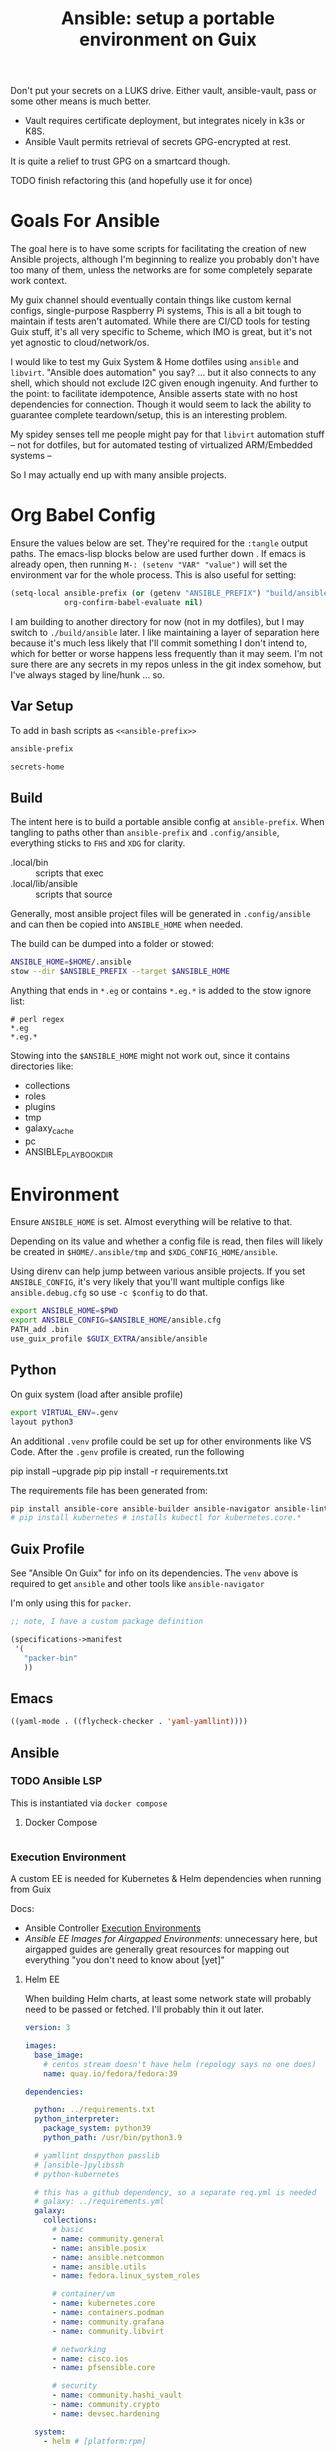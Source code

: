 :PROPERTIES:
:ID:       2b7dae76-003f-4714-b621-c046d855fe3e
:END:
#+TITLE: Ansible: setup a portable environment on Guix
#+CATEGORY: slips
#+property: header-args            :tangle-mode (identity #o400) :mkdirp yes
#+property: header-args:conf       :tangle-mode (identity #o600) :mkdirp yes
#+property: header-args:sh         :tangle-mode (identity #o500) :mkdirp yes
#+property: header-args:shell      :tangle-mode (identity #o500) :mkdirp yes
#+property: header-args:scheme     :tangle-mode (identity #o500) :mkdirp yes
#+property: header-args:emacs-lisp :tangle-mode (identity #o600) :mkdirp yes
#+TAGS:

Don't put your secrets on a LUKS drive. Either vault, ansible-vault, pass or
some other means is much better.

+ Vault requires certificate deployment, but integrates nicely in k3s or K8S.
+ Ansible Vault permits retrieval of secrets GPG-encrypted at rest.

It is quite a relief to trust GPG on a smartcard though.

**** TODO finish refactoring this (and hopefully use it for once)

* Goals For Ansible

The goal here is to have some scripts for facilitating the creation of new
Ansible projects, although I'm beginning to realize you probably don't have too
many of them, unless the networks are for some completely separate work context.

My guix channel should eventually contain things like custom kernal configs,
single-purpose Raspberry Pi systems, This is all a bit tough to maintain if
tests aren't automated. While there are CI/CD tools for testing Guix stuff, it's
all very specific to Scheme, which IMO is great, but it's not yet agnostic to
cloud/network/os.

I would like to test my Guix System & Home dotfiles using =ansible= and
=libvirt=. "Ansible does automation" you say? ... but it also connects to any
shell, which should not exclude I2C given enough ingenuity. And further to the
point: to facilitate idempotence, Ansible asserts state with no host
dependencies for connection. Though it would seem to lack the ability to
guarantee complete teardown/setup, this is an interesting problem.

My spidey senses tell me people might pay for that =libvirt= automation stuff --
not for dotfiles, but for automated testing of virtualized ARM/Embedded systems
--

So I may actually end up with many ansible projects.

* Org Babel Config

Ensure the values below are set. They're required for the =:tangle= output
paths. The emacs-lisp blocks below are used further down . If emacs is already
open, then running =M-: (setenv "VAR" "value")= will set the environment var for
the whole process. This is also useful for setting:

#+begin_src emacs-lisp
(setq-local ansible-prefix (or (getenv "ANSIBLE_PREFIX") "build/ansible")
            org-confirm-babel-evaluate nil)
#+end_src

I am building to another directory for now (not in my dotfiles), but I may
switch to =./build/ansible= later.  I like maintaining a layer of separation
here because it's much less likely that I'll commit something I don't intend to,
which for better or worse happens less frequently than it may seem. I'm not sure
there are any secrets in my repos unless in the git index somehow, but I've
always staged by line/hunk ... so.

** Var Setup

To add in bash scripts as =<<ansible-prefix>>=

#+name: ansible-prefix
#+begin_src emacs-lisp :results value silent
ansible-prefix
#+end_src

#+name: secrets-home
#+begin_src emacs-lisp :results value silent
secrets-home
#+end_src

** Build

The intent here is to build a portable ansible config at =ansible-prefix=.  When
tangling to paths other than =ansible-prefix= and =.config/ansible=, everything
sticks to =FHS= and =XDG= for clarity.

+ .local/bin :: scripts that exec
+ .local/lib/ansible :: scripts that source

Generally, most ansible project files will be generated in =.config/ansible= and
can then be copied into =ANSIBLE_HOME= when needed.

The build can be dumped into a folder or stowed:

#+begin_src sh
ANSIBLE_HOME=$HOME/.ansible
stow --dir $ANSIBLE_PREFIX --target $ANSIBLE_HOME
#+end_src

Anything that ends in =*.eg= or contains =*.eg.*= is added to the stow ignore list:

#+begin_src gitignore :tangle (expand-file-name ".stow-local-ignore" ansible-prefix)
# perl regex
*.eg
*.eg.*
#+end_src

Stowing into the =$ANSIBLE_HOME= might not work out, since it contains
directories like:

+ collections
+ roles
+ plugins
+ tmp
+ galaxy_cache
+ pc
+ ANSIBLE_PLAYBOOK_DIR

* Environment

Ensure =ANSIBLE_HOME= is set. Almost everything will be relative to that.

Depending on its value and whether a config file is read, then files will likely
be created in =$HOME/.ansible/tmp= and =$XDG_CONFIG_HOME/ansible=.

Using direnv can help jump between various ansible projects. If you set
=ANSIBLE_CONFIG=, it's very likely that you'll want multiple configs like
=ansible.debug.cfg= so use =-c $config= to do that.

#+begin_src sh :tangle (expand-file-name ".envrc.eg" ansible-prefix)
export ANSIBLE_HOME=$PWD
export ANSIBLE_CONFIG=$ANSIBLE_HOME/ansible.cfg
PATH_add .bin
use_guix_profile $GUIX_EXTRA/ansible/ansible
#+end_src

** Python

On guix system (load after ansible profile)

#+begin_src sh :tangle (expand-file-name ".envrc.eg" ansible-prefix)
export VIRTUAL_ENV=.genv
layout python3
#+end_src

An additional =.venv= profile could be set up for other environments like VS
Code. After the =.genv= profile is created, run the following

#+begin_example shell
pip install --upgrade pip
pip install -r requirements.txt
#+end_example

The requirements file has been generated from:

#+begin_src sh
pip install ansible-core ansible-builder ansible-navigator ansible-lint ansible-pylibssh yamllint dnspython passlib
# pip install kubernetes # installs kubectl for kubernetes.core.*
#+end_src

** Guix Profile

See "Ansible On Guix" for info on its dependencies. The =venv= above is required
to get =ansible= and other tools like =ansible-navigator=

I'm only using this for =packer=.

#+begin_src scheme :tangle (expand-file-name "manifest.scm" ansible-prefix)
;; note, I have a custom package definition

(specifications->manifest
 '(
   "packer-bin"
   ))
#+end_src

** Emacs

#+begin_src emacs-lisp :tangle .dir-locals.eg
((yaml-mode . ((flycheck-checker . 'yaml-yamllint))))
#+end_src


** Ansible

*** TODO Ansible LSP

This is instantiated via =docker compose=

**** Docker Compose

#+begin_src yaml :tangle (expand-file-name ".config/ansible/docker-compose.yml" ansible-prefix)

#+end_src

*** Execution Environment

A custom EE is needed for Kubernetes & Helm dependencies when running from Guix

Docs:

+ Ansible Controller [[https://docs.ansible.com/automation-controller/latest/html/userguide/execution_environments.html][Execution Environments]]
+ [[Ansible execution environment images for ][Ansible EE Images for Airgapped Environments]]: unnecessary here, but airgapped
  guides are generally great resources for mapping out everything "you don't
  need to know about [yet]"

**** Helm EE

When building Helm charts, at least some network state will probably need to be
passed or fetched. I'll probably thin it out later.

#+begin_src yaml :tangle (expand-file-name "ee/helm-env.yml.eg" ansible-prefix)
version: 3

images:
  base_image:
    # centos stream doesn't have helm (repology says no one does)
    name: quay.io/fedora/fedora:39

dependencies:

  python: ../requirements.txt
  python_interpreter:
    package_system: python39
    python_path: /usr/bin/python3.9

  # yamllint dnspython passlib
  # [ansible-]pylibssh
  # python-kubernetes

  # this has a github dependency, so a separate req.yml is needed
  # galaxy: ../requirements.yml
  galaxy:
    collections:
      # basic
      - name: community.general
      - name: ansible.posix
      - name: ansible.netcommon
      - name: ansible.utils
      - name: fedora.linux_system_roles

      # container/vm
      - name: kubernetes.core
      - name: containers.podman
      - name: community.grafana
      - name: community.libvirt

      # networking
      - name: cisco.ios
      - name: pfsensible.core

      # security
      - name: community.hashi_vault
      - name: community.crypto
      - name: devsec.hardening

  system:
    - helm # [platform:rpm]

  ansible_core:
    package_pip: ansible-core==2.15.0
  ansible_runner:
    package_pip: ansible-runner==2.3.3

  # ansible==8.0.0
  # ansible-compat==4.1.2
  # ansible-core==2.15.0
  # ansible-pylibssh==1.1.0

# options:
#   skip_ansible_check: False # default
#   tags: # throws an error
#    - ansible-helm-env:latest

additional_build_files:
  - src: ./ansible.cfg
    dest: configs

additional_build_steps:
  prepend_base:
    - RUN echo This is a prepend base command!
    # potentially enable package repos, update CA or modify system state here.

  prepend_galaxy:
    - ADD _build/configs/ansible.cfg /etc/ansible/ansible.cfg

  prepend_final:
    - RUN whoami
    - RUN cat /etc/os-release

  append_final:
    - RUN echo This is a post-install command!
#+end_src

***** EE Ansible.cfg

This could drift (like everything else)

#+begin_src conf :tangle (expand-file-name "ee/helm-env.yml.eg" ansible-prefix)
[defaults]
nocows=1
# inventory=inventory.yml
transport=ssh
filter_plugins=plugins/filter

[inventory]
any_unparsed_is_failed=True

#+end_src

**** Testing Helm Image

#+begin_src sh
ansible-navigator exec --ee true --eei ansible-helm-env:latest "helm --help"
#+end_src

**** Sharing Sockets

Depending on how badly you'd like to expose secrets on disk, then you may want
to share GPG sockets with the container:

+ You probably don't though, do you?
+ Because that's a pretty bad idea isn't it?
+ You'd just rather have vault in a cluster, wouldn't you?
+ ... yeh, you probably would.

How to do this? It's not worth it, but I try explaining [[https://github.com/dcunited001/zettelkasten/blob/master/slips/20230726211109-containers_sharing_unix_sockets.org][here]] anyways.

**** Verifying Signatures

I was going to just pass a keyring with the main sigs to the =ansible-builder=
to refer to later. However signing really is just employed for closed settings &
networks. See [[https://www.ansible.com/blog/digitally-signing-ansible-content-collections-using-private-automation-hub][Digitally Signing Ansible Content Collections]], which is some quick
scripts to build the keyring.

#+begin_example shell
# signatures: []
cat ./collections/ansible_collections/*info/GALAXY.yml | grep signatures
#+end_example

*** Vault

**** Using Your Host OS Keyring

See vault-keyring-client.py in [[github:ansible-community/contrib-scripts][ansible-community/contrib-scripts]]

**** GPG-Protected Vault Password

If you're using a Yubikey for GPG, you can also use it to encrypt your Ansible
Vault password.

***** Using File Descriptors

Invoke the playbook command like this:

#+begin_src sh
ansible-playbook -i inventory.yml --vault-pass-file <(gpg -d mypass.gpg) tasks/foobar.yml
#+end_src

I'm not super confident in using file descriptors to protect the password, so
there's another way you can use

***** Using A Script

From [[https://gitlab.com/tomaskadlec/ansible-vault-gpg][gitlab.com/tomaskadlec/ansible-vault-gpg]].

Set this in your =ansible.cfg=

#+begin_example conf
vault_password_file=.bin/vaultgpgpass
#+end_example

Create a script, ensure it has the =#!/bin/sh= directive and chmod it.

#+begin_src
#!/bin/sh
gpg --batch --use-agent --decrypt mypass.gpg
#+end_src

It will follow whatever policies your agent sets. This could be script that
makes a call to unix =pass= as well.

*** Ansible Navigator

[[github:ansible/ansible-navigator][ansible/ansible-navigator]] is a TUI for exploring the local ansible
environment. It launches automations via a docker container by default.

#+begin_src yaml :tangle (expand-file-name ".config/ansible/ansible-navigator.eg.yml" ansible-prefix)
---
ansible-navigator:
  editor:
    command: gmacsclient -nw {filename} +{line_number}
    console: true
#+end_src

Judging by the source, opening a file in =$EDITOR= doesn't allow you to save
changes, meaning you'll have to save over the file in its path. The app is for
quick exploration of a project or environment, which it does well.

To run any ansible commands, by default, it uses the
=ghcr:io/ansible/creator-ee:v0.17.0= image.

**** Using the GPG Vault Script

Passing the password to the Navigator environment requires running with =mode:
stdout=, which makes it less of a TUI. You can get around this with aliases and
multiple Navigator configurations, but that's a hassle.

Using the GPG Vault Script above requires disabling the EE Container, as it has
a separate GPG agent. The only way to address that is by creating a custom
container or a volume with the GPG agent config, then making your local GPG
agent socket accessible from within the EE container. I wouldn't recommend
that...

Add the following to your =ansible-navigator.yml=

#+begin_example yaml
---
ansible-navigator:
  execution-environment:
    enabled: False
  ansible:
    cmdline: --vault-password-file .bin/vaultgpgpass
#+end_example

If you set a conflicting value for =vault_password_file= in =ansible.cfg=, you
can override it here or pass =ANSIBLE_VAULT_PASSWORD_FILE== to empty it out.

#+begin_example yaml
ansible-navigator:
  mode: stdout
  enable-prompts:
  execution-environment:
    enabled: True
  ansible:
    cmdline: --vault-ask-pass
#+end_example

You could override it as an ENV var to pass it to the EE container. This has
potential problems, though you should already trust your EE container.

+ AFAIK you can only pass the gpg protected password by forwarding a socket
+ you can set =ANSIBLE_VAULT_PASSWORD_FILE= in the environment passed to EE, but
  you have to set ={ enable-prompts: true, mode: stdout }=

*** Ansible support script

These aliases provide some useful reminders of important CLI options.

#+begin_src sh :tangle (expand-file-name ".local/lib/ansible/init_ansible.sh" ansible-prefix)
# TODO perhaps avoid <(anon)
# I'm still looking into security issues with anonymous file descriptors.

alias ansplay="ansible-playbook -i inventory.yml --vault-pass-file <(gpg -d vault.gpg)"
alias ans="ansible -i inventory.yml --vault-pass-file <(gpg -d vault.gpg)"

# ansbuild -f ee-helm.yml
# alias ansbuild="ansible-builder -t 'ans-ee:latest' --prune-images"
alias ansbuild="ansible-builder build --prune-images --context ee/build -t ansible-helm-env:latest"

#alias ansnav="ansible-navigator -i inventory.yml --vault-pass-file <(gpg -d pass.gpg)"

ansnav() {
  local command=${1:-welcome}
  local inventory=${2:-inventory.yml}
  local vault_file=${3:-vault.gpg}
  ansible-navigator $command -i $inventory --vault-pass-file <(gpg -d $vault_file)
}
#+end_src

+ I'm not too worried about posting the GPG usage, since I'm not so sure that
  relying on GPG/Yubikey to protect secrets is viable.
+ It probably won't work when you're on a team, but for me, I don't need network
  services at the moment to
+ However secrets are provided, the method needs to work for =ansible=,
  =terraform=, =packer= and other tools, but many of these require
  containers/VM's in their workflow.
+ If you're not relying on the network -- firewall, services, authentication,
  etc. -- you're probably doing it wrong. It's basically impossible to secure
  workstations without shifting the burden to the network.

** Packer



* Ansible

** Config

Some naïve example settings:

#+begin_src conf :tangle (expand-file-name ".config/ansible/ansible.cfg.eg" ansible-prefix)

[tags]

[defaults]
nocows=1

# * inventory
inventory=inventory.yml

# * playbooks

# * facts

# * logs

# ** logs: options

# ** logs: ansible validation

# ** logs: yaml validation

# ** logs: jinja2 validation

# * auth

# ** vault

# ** connection
transport=ssh

# * roles & collections

# * modules & module_utils

# * plugins

# ** filters

# ** group vars:

# ** plugin paths

# * [defaults]

[privilege_escalation]


[persistent_connection]


[connection]


[ssh_connection]

# for multiplexed SSH connections (ssh can reconnect for 5 minutes)
ssh_args=-o ControlMaster=auto -o ControlPersist=300
control_path=%(directory)s/ansible-ssh-%%r@%%h:%%p
control_path_dir=.ssh/sockets

[colors]


[selinux]


[diff]


[galaxy]

display_progress=True


[inventory]

any_unparsed_is_failed=True

[netconf_connection]


[paramiko_connection]


[jinja2]

#+end_src

*** Comparing against defaults

Run to generate defaults and diff.

#+begin_src sh :results output silent :file (expand-file-name ".config/ansible/ansible.cfg.defaults" ansible-prefix)
ansible-config init --disabled -t --format=ini
#+end_src

The =--format env= option can be evaluated or appended to a =.envrc=.

*** Dumping configs

Here the formats are json, yaml, or ini and are incompatible with the above, though

#+begin_src sh
ansible-config dump -c $config --only-changes -t --format=$format
#+end_src

** Plugins

#+begin_example conf
# [callback_slack]
# channel = #thechannel
# username = fdsa
# webhook_url = env:SLACK_WEBHOOK_URL

# [callback logstash]
# port = env:LOGSTASH_PORT
# server = env:LOGSTASH_SERVER
# type = env:LOGSTASH_TYPE
#+end_example

*** TODO include other collections/roles paths?


*** PFSense Lookup Plugin

To show docs on the =pfsensible.core.pfsense= lookup plugin, run =ansible-doc -t
lookup pfsensible.core.pfsense=

The =pf.yml= file describes network topology/state and is required to use the
lookup plugin. An example is available in the docstrings at the =pfsense.py=
link. Four sections are required in =pf.yml=:

+ pfsenses
+ rules
+ hosts_aliases
+ ports_aliases

Since the plugin source contains a =main()= and whatnot, then once the plugin is
set up, you can run command's like what's below. This allows you to quickly dump
the state.

#+begin_src sh
pfpath=collections/ansible_collections/pfsensible/core/plugins/lookup
$pfpath/pfsense.py pf.yml pf1
#+end_src


**** TODO fix description:
+ [ ] copy to lookup_plugins
+ [ ] install dnspython

To make the [[https://github.com/pfsensible/core/blob/master/plugins/lookup/pfsense.py][pfsense.py]] lookup plugin available to run as a script, either:

+ copy the lookup plugin =$pfpath/pfsense.py= to =./lookup_plugins=
+ or append the plugin's path within your =collections= directory to the
  =lookup_plugins= path in your =ansible.cfg=.
+ use =ansible-runner run -m pfsense= but you'll need to fix the module path. i
  couldn't get this to work and needed to move on. there aren't many examples of
  using =ansible-runner= where a script is run with =main()=


** Inventory

An example of inventory.

#+begin_src conf :tangle (expand-file-name ".config/ansible/inventory.yml.eg" ansible-prefix)
all:
  ansible_port: 2020
  # ansible_user: ansible
  # ansible_host: 123.123.123.123
  hosts:
    host1.local:
      ansible_user: root
    host2.local:
      ansible_user: ansible
    vm1.vm.local:
      ansible_user: ansible
    guix1.vm.local:
      ansible_user: ansible
    router1.net.local:
      ansible_user: admin
    router1.net.local:
      ansible_user: admin
    host1.k3s.local:
      ansible_user: ansible
    vm1.cloud.com:
      ansible_user: ansible

  children:
    cisco:
      # TODO: shell-only
      hosts:
        router1.net.local:
          ansible_user: ansible

    ddwrt:
      # TODO: ash only (not bash)
      hosts:
        router2.net.local:
          ansible_user: admin

    guix:
      ansible_python_interpreter: /run/current-system/profile/bin/python3
      hosts:
        host2.local:

    centos:
      hosts:
        host1.local:

    vm:
      hosts:
        vm1.vm.local:
        vm2.vm.local:
          ansible_python_interpreter: /run/current-system/profile/bin/python3

    # kubernetes example at https://github.com/techno-tim/k3s-ansible
    k3s:
      hosts:
        host1.local:
#+end_src

And then =group_vars/*.yml=, though =system_timezone= should be fetched
dynamically and stored as a fact.

#+begin_src yaml :tangle (expand-file-name ".config/ansible/group_vars/all.yml" ansible-prefix)
---
system_timezone: "America/New_York"

#+end_src

To see the hostvars applied to a group, use the =debug= module

#+begin_src sh
group=all

# for all vars
ansible $group -m debug -a "var=hostvars"

# for a specific var inherited from a group
ansible $group -m debug -a "var=system_timezone"
#+end_src


* Setup

** External Services

*** Galaxy

Getting access to Galaxy from behind a firewall is kind of a mess. It works
occasionally, but there's quite a bit of CDN magic that happens. You'll need a
mirror. However ... and I don't know why I didn't just switch gears earlier
... you can just pop the controller off the subnet. A protected Ansible AWX
would be a bit different. See the =pulp/pulp_

The Ansible Galaxy url's are nice and mnemonic: =galaxy.ansible.com/$namespace/$collection=

#+begin_src yaml :tangle (expand-file-name ".config/ansible/requirements.yml.eg" ansible-prefix)
---
collections:

  # basic
  - name: community.general
  - name: ansible.posix
  - name: ansible.netcommon
  - name: ansible.utils

  # you really don't want to overlook this one...
  - name: fedora.linux_system_roles

  # container/vm
  - name: kubernetes.core
  - name: containers.podman
  - name: community.grafana
  - name: community.libvirt

  # networking
  - name: cisco.ios
  - name: pfsensible.core

  # security
  - name: community.hashi_vault
  - name: community.crypto
  - name: devsec.hardening

roles:
  # manage subuid/subgid for users
  - name: rwxd.subuid_subgid
    version: v1.0.4
    src: git@github.com:rwxd/ansible-role-subuid_subgid.git
    scm: git
#+end_src

Other collections

+ awx.awx
+ openvswitch.openvswitch
+ lvrfrc87.git_acp

**** TODO potentially refactor to meta/requirements.yml and meta

*** Ansible Vault

*** AWX

** Playbooks

Hmmmm... thanks [[https://bruxy.regnet.cz/web/linux/EN/bash-cheat-sheet/][Bash Cheatsheet]]. Noam Chomsky gently weeps colorlessly for
Tarzan-child of wilderness (reference to alienation)

#+begin_src sh :var prefix=ansible-prefix
unset $dryrun
#prefix=
#dryrun=echo
#dryrun=
centos=$prefix/roles/centos
gcloud=$prefix/roles/gcloud
virt=$prefix/roles/virt
qemu=$prefix/roles/qemu

role_dirs="tasks,handlers,templates,files,vars,defaults"
dircmd=${dryrun-"mkdir -p"}
filecmd=${dryrun-"touch"}

if [ -e $prefix ]; then
    echo "creating template at $prefix"
    $filecmd $prefix/{homelab,cloud,virt,qemu}

    # make root directory
    $dircmd $prefix/{group_vars,host_vars}
    $dircmd $prefix/{library,module_utils,filter_plugins,tasks}

    # make role directories
    $dircmd {$centos/,$gcloud/,$virt/,$qemu/}{tasks,handlers}
    $dircmd {$centos/,$gcloud/,$virt/,$qemu/}{templates,files,vars,defaults}
    $dircmd {$centos/,$gcloud/,$virt/,$qemu/}{meta,library,module_utils,lookup_plugins}

    # this also works
    # $filecmd {$centos/,$gcloud/,$virt/,$qemu/}{tasks,handlers}/main.yml
else
    echo "set prefix"
fi

#+end_src

#+RESULTS:
: creating template at /mnt/secrets/test

I'm sure there's a better way to do this, but i've looked. In the various
attempts at learning ansible, I've way too much time looking for templating
tools that were not ad-hoc github collections

**** PFSensible Ports Playbook

I couldn't really get the =pfsensible= lookup plugin to work -- too many parsing
issues. So I gave up. However, the aggregate tasks still work.

This is a fairly standalone playbook, which is difficult to come by for PFSense,
though it would need to be run before other pfsense plugins. This is really the
difficulty in managing PFSense XML: there are logical dependencies between the
names used in firewall rules.

Some of the protocols lack IP protocol number specifications -- for GRE, for
example. Here's the key for the protocol names:

+ p_ :: tcp/udp (or non-specified)
+ t_ :: tcp
+ u_ :: udp

#+begin_src yaml
---
- hosts: pfsense
  gather_facts: true
  connection: ssh

  tasks:
    - name: "setup port aliases"
      pfsensible.core.pfsense_aggregate:
        aggregated_aliases:
          - { name: p_dns, type: port, address: 53, state: present }
          - { name: t_ssh, type: port, address: 22, state: present }
          - { name: u_ntp, type: port, address: 123, state: present }
          - { name: u_ipsec, type: port, address: 500 4500, state: present }
          - { name: p_awx, type: port, address: 9191, state: present }
          - { name: p_cockpit, type: port, address: 9090, state: present }
          - { name: p_prox_coro, type: port, address: 5404-5405, state: present }
          - { name: p_prox_web, type: port, address: 8006, state: present }
          - { name: p_synct_gui, type: port, address: 8384, state: present }
          - { name: t_synct, type: port, address: 22000, state: present }
          - { name: u_synct, type: port, address: 21027, state: present }
          - { name: u_dchpv6, type: port, address: 546-547, state: present, descr: "DHCPv6 546-547 (UDP)" }
          - { name: p_gnunet, type: port, address: 2086 1080, state: present, descr: "GNUnet" }
          - { name: p_https, type: port, address: 443, state: present }
          - { name: p_http, type: port, address: 80, state: present }
          - { name: t_hkps, type: port, address: 11371, state: present }
          - { name: t_imap, type: port, address: 143, state: present }
          - { name: t_imaps, type: port, address: 993, state: present }
          - { name: t_irc, type: port, address: 6667, state: present }
          - { name: t_irc_all, type: port, address: 6660-6669 7000, state: present }
          - { name: u_mdns, type: port, address: 5353, state: present }
          - { name: t_ldap, type: port, address: 389, state: present }
          - { name: t_ldaps, type: port, address: 636, state: present }
          - { name: t_smtp, type: port, address: 25, state: present }
          - { name: t_smtps, type: port, address: 465, state: present }
          - { name: t_smtps_sub, type: port, address: 587, state: present }
          - { name: t_nntp, type: port, address: 119, state: present }
          - { name: t_nntps, type: port, address: 563, state: present }
          - { name: u_openvpn, type: port, address: 1194, state: present }
          - { name: t_pop3, type: port, address: 110, state: present }
          - { name: t_pop3s, type: port, address: 993, state: present }
          - { name: t_postgres, type: port, address: 5432, state: present }
          # PPTP also uses IP protocol 47 (GRE)
          - { name: t_pptp, type: port, address: 1723, state: present }
          - { name: t_rdp, type: port, address: 3389, state: present }
          - { name: t_rsync, type: port, address: 873, state: present }
          - { name: u_snmp, type: port, address: 161-162, state: present }
          - { name: t_snmp, type: port, address: 161, state: present }
          - { name: t_squid, type: port, address: 3128, state: present }
          - { name: p_syslog, type: port, address: 514, state: present }
          - { name: u_tftp, type: port, address: 69, state: present }
          - { name: u_traceroute, type: port, address: 33434-33524, state: present }
          - { name: t_vnc, type: port, address: 5900-5999, state: present }
          - { name: t_vncl, type: port, address: 5500, state: present }
          - { name: t_bgp, type: port, address: 179, state: present }
          - { name: t_ceph, type: port, address: 6789 3300 6800-7300, state: present }
          - { name: t_ceph_extra, type: port, address: 6800-7300, state: present }


    - name: "setup mirrors aliases"
      pfsensible.core.pfsense_aggregate:
        aggregated_aliases:
          - name: mirrors_debian
            state: present
            type: host
            address: ftp.us.debian.org security.debian.org enterprise.proxmox.com downloads.proxmox.com mirror.cogentco.com debian.uchicago.edu mirror.keystealth.org mirror-new.csail.mit.edu debian.gtisc.gatech.edu mirror.us.oneandone.net
          - name: mirrors_fedora
            state: present
            type: host
            address: fedoraproject.org centos.org mirrors.centos.org mirror.centos.org mirror.stream.centos.org download.cf.centos.org dl.fedoraproject.org registry.fedoraproject.org
          - name: mirrors_guix
            state: present
            type: host
            address: ci.guix.gnu.org git.savannah.gnu.org bordeaux.guix.gnu.org
          - name: mirrors_nonguix
            state: present
            type: host
            address: substitutes.nonguix.org
          - name: mirrors_proxmox
            state: present
            type: host
            address: download.proxmox.com
          - name: hkps_keyservers
            state: present
            type: host
            address: keys.openpgp.org hpks.pool.sks-keyservers.net pgp.ocf.berkely.net
          - name: reg_fedora
            state: present
            type: host
            address: registry.fedoraproject.org registry.centos.org
          - name: reg_docker
            state: present
            type: host
            address: docker.io auth.docker.io registry-1.docker.io index.docker.io production.cloudflare.docker.io
          # #!$#@!%@!B %!@#$%
          - name: git_github
            state: present
            type: host
            address: github.com
          - name: dns_adguard
            state: present
            type: host
            address: 94.140.14.14 94.140.15.15 2a10:50c0::bad1:ff 2a10:50c0::bad2:ff
          - name: ca_verisign
            state: present
            type: host
            address: nstld.verisign-grs.com a.root-servers.net
#+end_src

** Facts

*** Printing Available Facts

This allows you to print out facts, but there's usually too many to be useful

#+begin_src yaml
---
- hosts: hostgroup
  tasks:
    - name: print firewall facts
      ansible.builtin.debug:
        var: ansible_facts
#+end_src

You could instead invoke the setup module directly and filter what's returned
([[https://www.educba.com/ansible-facts][source]])

#+begin_src sh
ansible hostpattern -e@myvault.yml --ask-vault-password -m setup -a "filter=ansible_mounts"
#+end_src

You can also invoke =.*_info= modules directly to extract existing configuration.

#+begin_src src
ansible centos --ask-vault-password -e@vault.yml -b -m ansible.posix.firewalld_info
#+end_src

*** Facts for Linux System Roles

There are two facts modules for =fedora.linux_system_roles=, below =$lsr_module=

+ fedora.linux_system_roles.firewall_lib_facts
+ fedora.linux_system_roles.selinux_modules_facts

The command below will output them.

+ Use =-bK= if you need to supply the become password.
+ You can't pass =-a "firewall: { detailed: yes }"= or any module arguments

#+begin_src sh
ansible -i $inventory_file -m $lsr_module -b $host
#+end_src

*** Transform STDOUT to YAML

Add =community.general= to your =requirements.yml= and download it from Ansible
Galaxy. Then specify it in your =ansible.cfg=.

#+begin_src conf
[defaults]
# either yaml or community.general.yaml should work
stdout_callback=yaml

# for ad-hoc commands using the `ansible` command
bin_ansible_callbacks=True
#+end_src

The following environment variables accomplish the same.

+ ANSIBLE_STDOUT_CALLBACK :: yaml
+ ANSIBLE_LOAD_CALLBACK_PLUGINS :: True

This is supposed to work, but doesn't produce any output for me using =ansible=

#+begin_src
ansible-command ... | sed -e 's/.*SUCCESS.*/}/g' | yq -y
#+end_src

Of course, that only works for a single host at a time.

*** Transforming Facts to YAML

Fortunately, ansible provides a few ways to do this, though there doesn't appear
to be a command-line option for it. You can use =register= in your playbook
config for extracting info into playbooks generally, which is indeed more useful
than =jq= and =yq= in most situations.

**** TODO fix this playbook

This doesn't really work, though it's unclear why.

#+begin_src yaml
---
- hosts: centos
  become: yes
  tasks:
    - name: Extract firewalld info
      register: fwresult
      ansible.posix.firewalld_info:
        # how do i specify no arguments to this module?
        # ansible centos --ask-vault-password -b \
        #  -e@vault.yml -m ansible.posix.firewalld_info
        zones:
          - public
    - name: I've tried defining the local_action in multiple scopes
      local_action:
        copy:
        content: "{{ fwresult | to_yaml }}"x
        dest: /tmp/firewalld_info.yml
#+end_src

**** Using =yq= to transform output

To transform =firewalld_info= results into yaml, you could also use =jq= and
=yq=. Both are straight python libraries, which is much better than having node
dependencies... which unfortunately, my system makes a bit difficult to work
with, since tools like =nvm= and =pyenv= expect =lib64= to link right on the
system (I still haven't had enough time to figure this out).

#+begin_src sh
ansible centos --ask-vault-password -e@vault.yml -b -m ansible.posix.firewalld_info > /tmp/firewalld_info.json
#+end_src

Yes, I need to get in there and clean up the YAML. The command =yq . -y= is how
you get =jq= to do absolutely nothing with the output.

#+begin_src sh
# this feels wrong
cat /tmp/firewalld_info.json | yq -y . > /tmp/firewalld.yml
#+end_src



*** TODO ansible facts metadata

This can easily contain sensitive data, so you should be aware of where these
files/logs get generated on your system. If you do not fully understand the
=ansible.cfg=, then the default settings will leave these laying around AFAIK.

When using =ansible -m $module= directly, particularly with info modules or when
gathering facts, the =--tree= option outputs to a specific directory.

* Ansible on Guix

Python will need to be installed separately (which is good)

|--------------+---------+----------------------------|
| package      | version | desc                       |
|--------------+---------+----------------------------|
| ansible      |   7.4.0 | provides ansible-community |
| ansible-core |  2.14.4 | provides ansible-core      |
|--------------+---------+----------------------------|

** Build a relocatable guix profile:

I would generally recommend against going through this, since =guix shell=
basically gains the same benefits. So I removed the loading from the =init-ansible.sh= script

However, it does provide a portable Ansible with consistent dependencies and
controllable environment. It's a generally interesting facet of Guix. I guess
other package archives could basically install to an arbitrary path, but this
generally needs to be provided ahead of time, unless stowed somewhere.

+ --system aarch64-linux :: makes the manifest portable to arm64
+ --relocatable :: twice enables binaries requiring user
  namespaces to function with a fallback execution engine
  - you may want the -RR relocatable option
+ -S :: creates links from the profile within the tar to the
  dependences in the guix packages

#+begin_src sh :eval no
guixpkg=$(guix pack --relocatable --system=x86_64-linux --compression=gzip --save-provenance \
      -L $HOME/.dotfiles -m $SECRETS_HOME/.config/guix/manifests/ansible-usb.scm \
      -S .bin=bin)
if [ ! -e $SECRETS_HOME/pkg ]; then
    mkdir -p $SECRETS_HOME/pkg
fi
cp $guixpkg $SECRETS_HOME/pkg
#+end_src

The package is built to =/gnu/store= and is in =$guixpkg=. Now unpack:

#+begin_src sh :eval no
tar -C $SECRETS_HOME/pkg -xzvf $guixpkg
#+end_src

The profile will be in =./gnu/store/*profile=. If there are multiple profiles
found in =$SECRETS_HOME=, then searching the =.tar= is a better way to find the
profile.

#+begin_src sh :eval no
guixprofile=$(tar --list -zf $guixpkg | grep 'profile/bin' | cut -d/ -f4)
ln -s $SECRETS_HOME/pkg/gnu/store/$guixprofile $SECRETS_HOME/.guix-ansible
#+end_src

After unpacking, the guix profile can be found more exactly with:

#+begin_src sh :eval no :tangle no
guixprofile=$(find $SECRETS_HOME/pkg/gnu/store -name "*-profile" -type d)
#+end_src

Then source the =$guixprofile/etc/profile= from a script. Some dependencies may
require symlinking =-S lib=lib= or =-S libexec/libexec=.

Test the profile's binaries in a clean shell with:

#+begin_src sh :eval no
guix shell --profile=.guix-ansible -- bash
#+end_src
